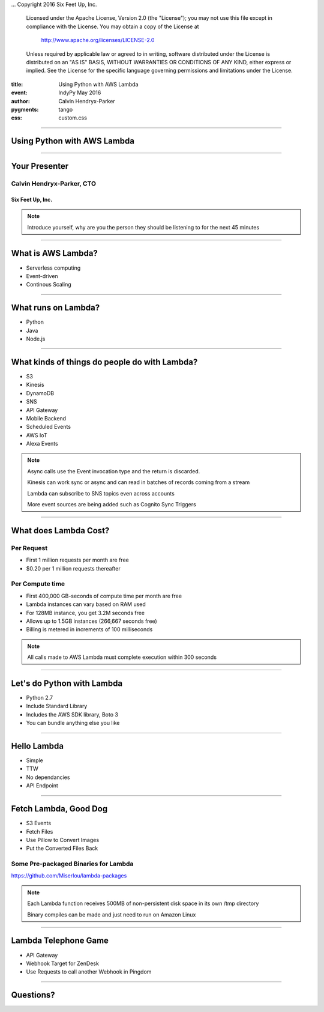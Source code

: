 .. -*- coding: utf-8 -*-

...  Copyright 2016 Six Feet Up, Inc.

     Licensed under the Apache License, Version 2.0 (the "License");
     you may not use this file except in compliance with the License.
     You may obtain a copy of the License at

         http://www.apache.org/licenses/LICENSE-2.0

     Unless required by applicable law or agreed to in writing, software
     distributed under the License is distributed on an "AS IS" BASIS,
     WITHOUT WARRANTIES OR CONDITIONS OF ANY KIND, either express or implied.
     See the License for the specific language governing permissions and
     limitations under the License.

:title: Using Python with AWS Lambda
:event: IndyPy May 2016
:author: Calvin Hendryx-Parker
:pygments: tango
:css: custom.css

.. |space| unicode:: 0xA0 .. non-breaking space
.. |br| raw:: html

    <br />

----

Using Python with AWS Lambda
============================

----

Your Presenter
==============

Calvin Hendryx-Parker, CTO
++++++++++++++++++++++++++

Six Feet Up, Inc.
-----------------

.. note::

    Introduce yourself, why are you the person they should be listening to for
    the next 45 minutes

----

What is AWS Lambda?
===================

* Serverless computing
* Event-driven
* Continous Scaling

----

What runs on Lambda?
====================

* Python
* Java
* Node.js

----

What kinds of things do people do with Lambda?
==============================================

* S3
* Kinesis
* DynamoDB
* SNS
* API Gateway
* Mobile Backend
* Scheduled Events
* AWS IoT
* Alexa Events

.. note::
    Async calls use the Event invocation type and the return is discarded.

    Kinesis can work sync or async and can read in batches of records coming from a stream

    Lambda can subscribe to SNS topics even across accounts

    More event sources are being added such as Cognito Sync Triggers

----

What does Lambda Cost?
======================

Per Request
+++++++++++

* First 1 million requests per month are free
* $0.20 per 1 million requests thereafter

Per Compute time
++++++++++++++++

* First 400,000 GB-seconds of compute time per month are free
* Lambda instances can vary based on RAM used
* For 128MB instance, you get 3.2M seconds free
* Allows up to 1.5GB instances (266,667 seconds free)
* Billing is metered in increments of 100 milliseconds

.. note::
    All calls made to AWS Lambda must complete execution within 300 seconds

----

Let's do Python with Lambda
===========================

* Python 2.7
* Include Standard Library
* Includes the AWS SDK library, Boto 3
* You can bundle anything else you like

----

Hello Lambda
============

* Simple
* TTW
* No dependancies
* API Endpoint

----

Fetch Lambda, Good Dog
======================

* S3 Events
* Fetch Files
* Use Pillow to Convert Images
* Put the Converted Files Back

Some Pre-packaged Binaries for Lambda
+++++++++++++++++++++++++++++++++++++

https://github.com/Miserlou/lambda-packages


.. note::

    Each Lambda function receives 500MB of non-persistent disk space in its own /tmp directory

    Binary compiles can be made and just need to run on Amazon Linux

----

Lambda Telephone Game
=====================

* API Gateway
* Webhook Target for ZenDesk
* Use Requests to call another Webhook in Pingdom

----

Questions?
==========

